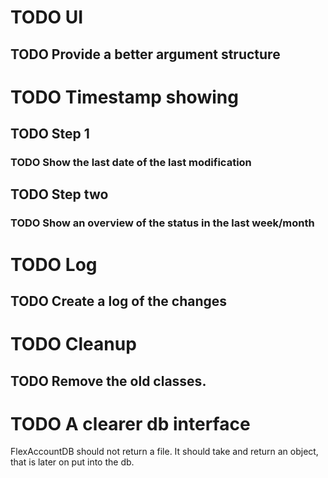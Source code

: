 * TODO UI
** TODO Provide a better argument structure

* TODO Timestamp showing
** TODO Step 1
*** TODO Show the last date of the last modification
** TODO Step two
*** TODO Show an overview of the status in the last week/month

* TODO Log
** TODO Create a log of the changes

* TODO Cleanup
** TODO Remove the old classes.
* TODO A clearer db interface
FlexAccountDB should not return a file. It should take and return an object, that is later on put into the db.

